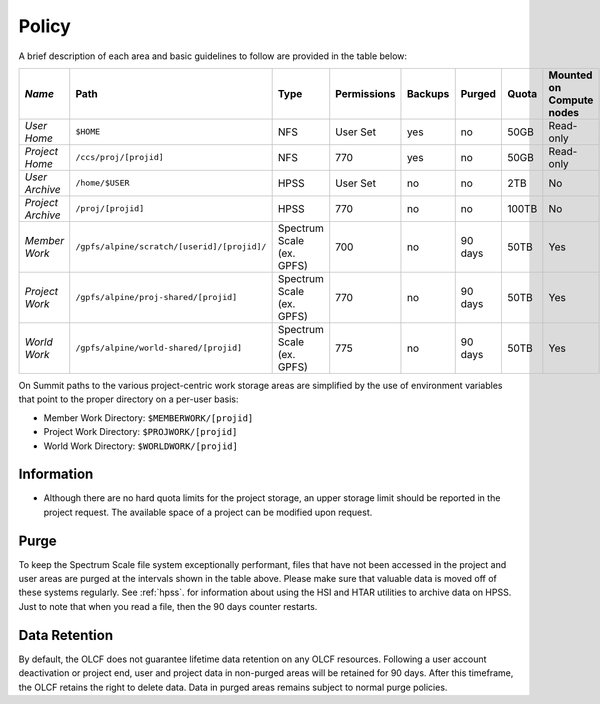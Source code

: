 .. _policy:

*******
Policy
*******



A brief description of each area and basic guidelines to follow are provided in
the table below:

+-------------------+---------------------------------------------+---------------------------+-------------+---------+---------+-------+--------------------------+
| *Name*            |   Path                                      |     Type                  | Permissions | Backups |  Purged | Quota | Mounted on Compute nodes |
+===================+=============================================+===========================+=============+=========+=========+=======+==========================+
| *User Home*       |   ``$HOME``                                 |     NFS                   |   User Set  |    yes  |    no   | 50GB  |   Read-only              |
+-------------------+---------------------------------------------+---------------------------+-------------+---------+---------+-------+--------------------------+
| *Project Home*    | ``/ccs/proj/[projid]``                      |     NFS                   |      770    |    yes  |    no   |  50GB |  Read-only               |
+-------------------+---------------------------------------------+---------------------------+-------------+---------+---------+-------+--------------------------+
| *User Archive*    | ``/home/$USER``                             |     HPSS                  |   User Set  |    no   |    no   |  2TB  |    No                    |
+-------------------+---------------------------------------------+---------------------------+-------------+---------+---------+-------+--------------------------+
| *Project Archive* | ``/proj/[projid]``                          |     HPSS                  |      770    |    no   |    no   | 100TB |     No                   |
+-------------------+---------------------------------------------+---------------------------+-------------+---------+---------+-------+--------------------------+
| *Member Work*     | ``/gpfs/alpine/scratch/[userid]/[projid]/`` | Spectrum Scale (ex. GPFS) |      700    |    no   | 90 days |  50TB |  Yes                     |
+-------------------+---------------------------------------------+---------------------------+-------------+---------+---------+-------+--------------------------+
| *Project Work*    | ``/gpfs/alpine/proj-shared/[projid]``       | Spectrum Scale (ex. GPFS) |      770    |    no   | 90 days |  50TB |  Yes                     |
+-------------------+---------------------------------------------+---------------------------+-------------+---------+---------+-------+--------------------------+
| *World Work*      | ``/gpfs/alpine/world-shared/[projid]``      | Spectrum Scale (ex. GPFS) |      775    |    no   | 90 days |  50TB |  Yes                     |
+-------------------+---------------------------------------------+---------------------------+-------------+---------+---------+-------+--------------------------+


On Summit paths to the various project-centric work storage areas are simplified
by the use of environment variables that point to the proper directory on a
per-user basis:

- Member Work Directory:  ``$MEMBERWORK/[projid]``
- Project Work Directory: ``$PROJWORK/[projid]``
- World Work Directory: ``$WORLDWORK/[projid]``

Information
============

- Although there are no hard quota limits for the project storage, an upper
  storage limit should be reported in the project request. The available space
  of a project can be modified upon request.

Purge
======

To keep the Spectrum Scale file system exceptionally performant, files that have
not been accessed in the project and user areas are purged at the intervals
shown in the table above. Please make sure that valuable data is moved off of
these systems regularly. See :ref:`hpss`. for information about using the HSI
and HTAR utilities to archive data on HPSS. Just to note that when you read a
file, then the 90 days counter restarts.

Data Retention
==============

By default, the OLCF does not guarantee lifetime data retention on any OLCF
resources. Following a user account deactivation or project end, user and
project data in non-purged areas will be retained for 90 days. After this
timeframe, the OLCF retains the right to delete data. Data in purged areas
remains subject to normal purge policies.

